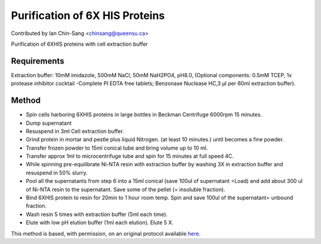 Purification of 6X HIS Proteins
========================================================================================================

.. sectionauthor:: ianchinsang <chinsang@queensu.ca>

Contributed by Ian Chin-Sang <chinsang@queensu.ca>

Purification of 6XHIS proteins with cell extraction buffer


.. figure:: /images/method/1444/384px-Ni_column.JPG
   :alt: method/1444/384px-Ni_column.JPG






Requirements
------------
Extraction buffer: 10mM imidazole, 500mM NaCl, 50mM NaH2PO4, pH8.0, (Optional components:  0.5mM TCEP, 1x protease inhibitor cocktail -Complete PI EDTA free tablets; Benzonase Nuclease HC,3 µl per 60ml extraction buffer).


Method
------

- Spin cells harboring 6XHIS proteins in large bottles in Beckman Centrifuge 6000rpm 15 minutes.


- Dump supernatant


- Resuspend in 3ml Cell extraction buffer.


- Grind protein in mortar and pestle plus liquid Nitrogen. (at least 10 minutes.) until becomes a fine powder.


- Transfer frozen powder to 15ml conical tube and bring volume up to 10 ml.


- Transfer approx 1ml to microcentrifuge tube and spin for 15 minutes at full speed 4C.


- While spinning pre-equilibrate Ni-NTA resin with extraction buffer by washing 3X in extraction buffer and resuspend in 50% slurry.


- Pool all the supernatants from step 6 into a 15ml conical (save 100ul of supernatant =Load) and add about 300 ul of  Ni-NTA resin to the supernatant. Save some of the pellet (= insoluble fraction).


- Bind 6XHIS protein to resin for 20min to 1 hour room temp.  Spin and save 100ul of the supernatant= unbound fraction.


- Wash resin 5 times with extraction buffer (5ml each time).


- Elute with low pH elution buffer (1ml each elution).  Elute 5 X.







This method is based, with permission, on an original protocol available `here <http://130.15.90.245/purification_of_6x_his_proteins.htm>`_.
